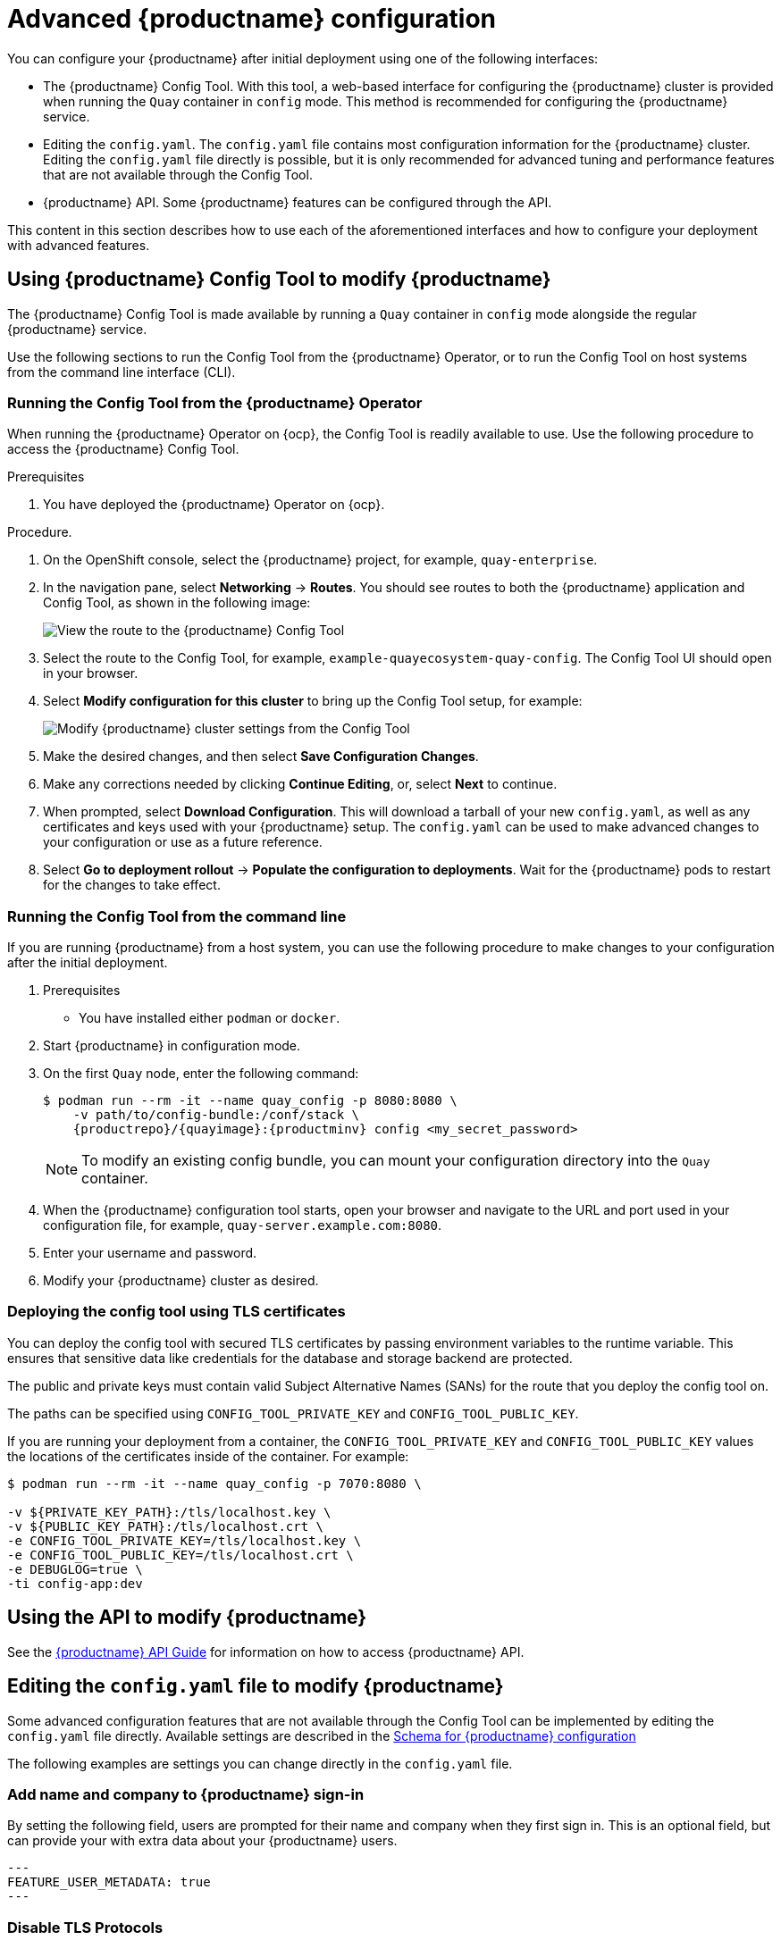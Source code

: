 :_content-type: CONCEPT

[id="advanced-quay-configuration]
= Advanced {productname} configuration

You can configure your {productname} after initial deployment using one of the following interfaces: 

* The {productname} Config Tool. With this tool, a web-based interface for configuring the {productname} cluster is provided when running the `Quay` container in `config` mode. This method is recommended for configuring the {productname} service. 

* Editing the `config.yaml`. The `config.yaml` file contains most configuration information for the {productname} cluster. Editing the `config.yaml` file directly is possible, but it is only recommended for advanced tuning and performance features that are not available through the Config Tool. 

* {productname} API. Some {productname} features can be configured through the API. 

This content in this section describes how to use each of the aforementioned interfaces and how to configure your deployment with advanced features. 

[[using-the-config-tool]]

== Using {productname} Config Tool to modify {productname}

The {productname} Config Tool is made available by running a `Quay` container in `config` mode alongside the regular {productname} service. 

Use the following sections to run the Config Tool from the {productname} Operator, or to run the Config Tool on host systems from the command line interface (CLI). 

[id="running-config-tool-from-quay-operator"]
=== Running the Config Tool from the {productname} Operator

When running the {productname} Operator on {ocp}, the Config Tool is readily available to use. Use the following procedure to access the {productname} Config Tool. 

.Prerequisites 

. You have deployed the {productname} Operator on {ocp}. 

.Procedure. 

. On the OpenShift console, select the {productname} project, for example, `quay-enterprise`. 

. In the navigation pane, select *Networking* -> *Routes*. You should see routes to both the {productname} application and Config Tool, as shown in the following image:
+
image:configtoolroute.png[View the route to the {productname} Config Tool]

. Select the route to the Config Tool, for example, `example-quayecosystem-quay-config`. The Config Tool UI should open in your browser. 

. Select *Modify configuration for this cluster* to bring up the Config Tool setup, for example:
+
image:configtoolsetup.png[Modify {productname} cluster settings from the Config Tool]

. Make the desired changes, and then select *Save Configuration Changes*. 

. Make any corrections needed by clicking *Continue Editing*, or, select *Next* to continue. 

. When prompted, select *Download Configuration*. This will download a tarball of your new `config.yaml`, as well as any certificates and keys used with your {productname} setup. The `config.yaml` can be used to make advanced changes to your configuration or use as a future reference. 

. Select *Go to deployment rollout* -> *Populate the configuration to deployments*. Wait for the {productname} pods to restart for the changes to take effect. 

[id="running-config-tool-from-cli"]
=== Running the Config Tool from the command line

If you are running {productname} from a host system, you can use the following procedure to make changes to your configuration after the initial deployment. 

. Prerequisites

* You have installed either `podman` or `docker`. 

. Start {productname} in configuration mode. 

. On the first `Quay` node, enter the following command: 
+
[source,terminal]
----
$ podman run --rm -it --name quay_config -p 8080:8080 \
    -v path/to/config-bundle:/conf/stack \
    {productrepo}/{quayimage}:{productminv} config <my_secret_password>
----
+
[NOTE]
====
To modify an existing config bundle, you can mount your configuration directory into the `Quay` container. 
====

. When the {productname} configuration tool starts, open your browser and navigate to the URL and port used in your configuration file, for example, `quay-server.example.com:8080`. 

. Enter your username and password. 

. Modify your {productname} cluster as desired. 

=== Deploying the config tool using TLS certificates

You can deploy the config tool with secured TLS certificates by passing environment variables to the runtime variable. This ensures that sensitive data like credentials for the database and storage backend are protected. 

The public and private keys must contain valid Subject Alternative Names (SANs) for the route that you deploy the config tool on. 

The paths can be specified using `CONFIG_TOOL_PRIVATE_KEY` and `CONFIG_TOOL_PUBLIC_KEY`. 

If you are running your deployment from a container, the `CONFIG_TOOL_PRIVATE_KEY` and `CONFIG_TOOL_PUBLIC_KEY` values the locations of the certificates inside of the container. For example:

[source,terminal]
----
$ podman run --rm -it --name quay_config -p 7070:8080 \

-v ${PRIVATE_KEY_PATH}:/tls/localhost.key \
-v ${PUBLIC_KEY_PATH}:/tls/localhost.crt \
-e CONFIG_TOOL_PRIVATE_KEY=/tls/localhost.key \
-e CONFIG_TOOL_PUBLIC_KEY=/tls/localhost.crt \
-e DEBUGLOG=true \
-ti config-app:dev
----

[id="overview-advanced-config"]
== Using the API to modify {productname}

See the
link:https://access.redhat.com/documentation/en-us/red_hat_quay/3/html-single/red_hat_quay_api_guide/index[{productname} API Guide] for information on how to access {productname} API.

[id="editing-config-file-to-modify-quay"]
== Editing the `config.yaml` file to modify {productname}

Some advanced configuration features that are not available through the Config Tool can be implemented by editing the `config.yaml` file directly. Available settings are described in the
link:https://access.redhat.com/documentation/en-us/red_hat_quay/3/html/manage_red_hat_quay/quay-schema[Schema for {productname} configuration]

The following examples are settings you can change directly in the `config.yaml` file. 

[id="add-name-and-company-to-quay-sign-in"]
=== Add name and company to {productname} sign-in
By setting the following field, users are prompted for their name and company when they first sign in. This is an optional field, but can provide your with extra data about your {productname} users.

[source,yaml]
----
---
FEATURE_USER_METADATA: true
---
----

[id="disable-tls-protocols"]
=== Disable TLS Protocols
You can change the `SSL_PROTOCOLS` setting to remove SSL protocols that you do not want to support in your {productname} instance. For example, to remove TLS v1 support from the default `SSL_PROTOCOLS:['TLSv1','TLSv1.1','TLSv1.2']`, change it to the following: 

[source,yaml]
----
---
SSL_PROTOCOLS : ['TLSv1.1','TLSv1.2']
---
----

[id="rate-limit-api-calls"]
=== Rate limit API calls

Adding the `FEATURE_RATE_LIMITS` parameter to the `config.yaml` file causes `nginx` to limit certain API calls to 30-per-second. If `FEATURE_RATE_LIMITS` is not set, API calls are limited to 300-per-second, effectively making them unlimited. 

Rate limiting is important when you must ensure that the available resources are not overwhelmed with traffic. 

Some namespaces might require unlimited access, for example, if they are important to CI/CD and take priority. In that scenario, those namespaces might be placed in a list in the `config.yaml` file using the `NON_RATE_LIMITED_NAMESPACES`. 

[id="adjust-database-connection-pool"]
=== Adjust database connection pooling

{productname} is composed of many different processes which all run within
the same container. Many of these processes interact with the database.

With the `DB_CONNECTION_POOLING` parameter, each process that interacts with the database will contain a connection pool These per-process connection pools are configured to maintain a maximum of 20 connections. When under heavy load, it is possible to fill the connection pool for every process within a {productname} container. Under certain deployments and loads, this might require analysis to ensure that {productname} does not exceed the database's configured maximum connection count. 

Over time, the connection pools will release idle connections. To release all connections immediately, {productname} must be restarted. 

Database connection pooling can be toggled by setting the `DB_CONNECTION_POOLING` to `true` or `false`. For example:

[source,yaml]
----
---
DB_CONNECTION_POOLING: true
---
----

When `DB_CONNECTION_POOLING` is enabled, you can change the maximum size of the connection pool with the `DB_CONNECTION_ARGS` in your `config.yaml`. For example:

[source,yaml]
----
---
DB_CONNECTION_ARGS:
  max_connections: 10
---
----

[id="database-connection-arguments"]
==== Database connection arguments

You can customize your {productname} database connection settings within the `config.yaml` file. These are dependent on your deployment's database driver, for example, `psycopg2` for Postgres and `pymysql` for MySQL. You can also pass in argument used by Peewee's connection pooling mechanism. For example: 

[source,yaml]
----
---
DB_CONNECTION_ARGS:
  max_connections: n  # Max Connection Pool size. (Connection Pooling only)
  timeout: n  # Time to hold on to connections. (Connection Pooling only)
  stale_timeout: n  # Number of seconds to block when the pool is full. (Connection Pooling only)
---
----


[id="database-ssl-configuration"]
==== Database SSL configuration

Some key-value pairs defined under the `DB_CONNECTION_ARGS` field are generic, while others are specific to the database. In particular, SSL configuration depends on the database that you are deploying. 

[id="postgres-ssl-connection-arguments"]
===== PostgreSQL SSL connection arguments

The following YAML shows a sample PostgreSQL SSL configuration: 

[source,yaml]
----
---
DB_CONNECTION_ARGS:
  sslmode: verify-ca
  sslrootcert: /path/to/cacert
---
----

The `sslmode` parameter determines whether, or with, what priority a secure SSL TCP/IP connection will be negotiated with the server. There are six modes for the `sslmode` parameter:

* **disabl:**: Only try a non-SSL connection.
* **allow**: Try a non-SSL connection first. Upon failure, try an SSL connection. 
* **prefer**: Default. Try an SSL connection first. Upon failure, try a non-SSL connection. 
* **require**: Only try an SSL connection. If a root CA file is present, verify the connection in the same way as if `verify-ca` was specified. 
* **verify-ca**: Only try an SSL connection, and verify that the server certificate is issued by a trust certificate authority (CA). 
* **verify-full**: Only try an SSL connection. Verify that the server certificate is issued by a trust CA, and that the requested server host name matches that in the certificate. 

For more information about the valid arguments for PostgreSQL, see link:https://www.postgresql.org/docs/current/libpq-connect.html[Database Connection Control Functions].

[id="mysql-ssl-connection-arguments"]
===== MySQL SSL connection arguments

The following YAML shows a sample MySQL SSL configuration: 

[source,yaml]
----
---
DB_CONNECTION_ARGS:
  ssl:
    ca: /path/to/cacert
---
----

For more information about the valid connection arguments for MySQL, see link:https://dev.mysql.com/doc/refman/8.0/en/connecting-using-uri-or-key-value-pairs.html[Connecting to the Server Using URI-Like Strings or Key-Value Pairs].

[id="http-connection-counts"]
==== HTTP connection counts

You can specify the quantity of simultaneous HTTP connections using environment variables. The environment variables can be specified as a whole, or for a specific component. The default for each is 50 parallel connections per process. See the following YAML for example environment variables; 

[source,yaml]
----
---
WORKER_CONNECTION_COUNT_REGISTRY=n
WORKER_CONNECTION_COUNT_WEB=n
WORKER_CONNECTION_COUNT_SECSCAN=n
WORKER_CONNECTION_COUNT=n
---
----

[NOTE]
====
Specifying a count for a specific component will override any value
set in the `WORKER_CONNECTION_COUNT` configuration field.
====

[id="dynamic-process-counts"]
==== Dynamic process counts

To estimate the quantity of dynamically sized processes, the following
calculation is used by default.

[NOTE]
====
{productname} queries the available CPU count from the entire machine. Any limits
applied using kubernetes or other non-virtualized mechanisms will not affect
this behavior. {productname} makes its calculation based on the total number of processors on the Node. The default values listed are simply targets, but shall
not exceed the maximum or be lower than the minimum.
====

Each of the following process quantities can be overridden using the
environment variable specified below: 

- registry - Provides HTTP endpoints to handle registry action
* minimum: 8
* maximum: 64
* default: $CPU_COUNT x 4
* environment variable: WORKER_COUNT_REGISTRY

- web - Provides HTTP endpoints for the web-based interface
* minimum: 2
* maximum: 32
* default: $CPU_COUNT x 2
* environment_variable: WORKER_COUNT_WEB

- secscan - Interacts with Clair
* minimum: 2
* maximum: 4
* default: $CPU_COUNT x 2
* environment variable: WORKER_COUNT_SECSCAN

[id="environment-variables"]
==== Environment variables

{productname} allows overriding default behavior using environment variables.
The following table lists and describes each variable and the values they can expect.

.Worker count environment variables
[cols="2a,2a,2a",options="header"]
|===
| Variable | Description | Values
| WORKER_COUNT_REGISTRY | Specifies the number of processes to handle registry requests within the `Quay` container. | Integer between 8 and 64
| WORKER_COUNT_WEB | Specifies the number of processes to handle UI/Web requests within the container. | Integer between 2 and 32
| WORKER_COUNT_SECSCAN | Specifies the number of processes to handle Security Scanning (for example, Clair) integration within the container. | Integer between 2 and 4
| DB_CONNECTION_POOLING | Toggle database connection pooling. | "true" or "false"
|===

[id="turning-off-connection-pooling"]
==== Turning off connection pooling

{productname} deployments with a large amount of user activity can regularly
hit the 2k maximum database connection limit. In these cases, connection
pooling, which is enabled by default for {productname}, can cause database
connection count to rise exponentially and require you to turn off connection
pooling.

If turning off connection pooling is not enough to prevent hitting the 2k
database connection limit, you need to take additional steps to deal with
the problem. If this happens, you might need to increase the maximum database
connections to better suit your workload.
